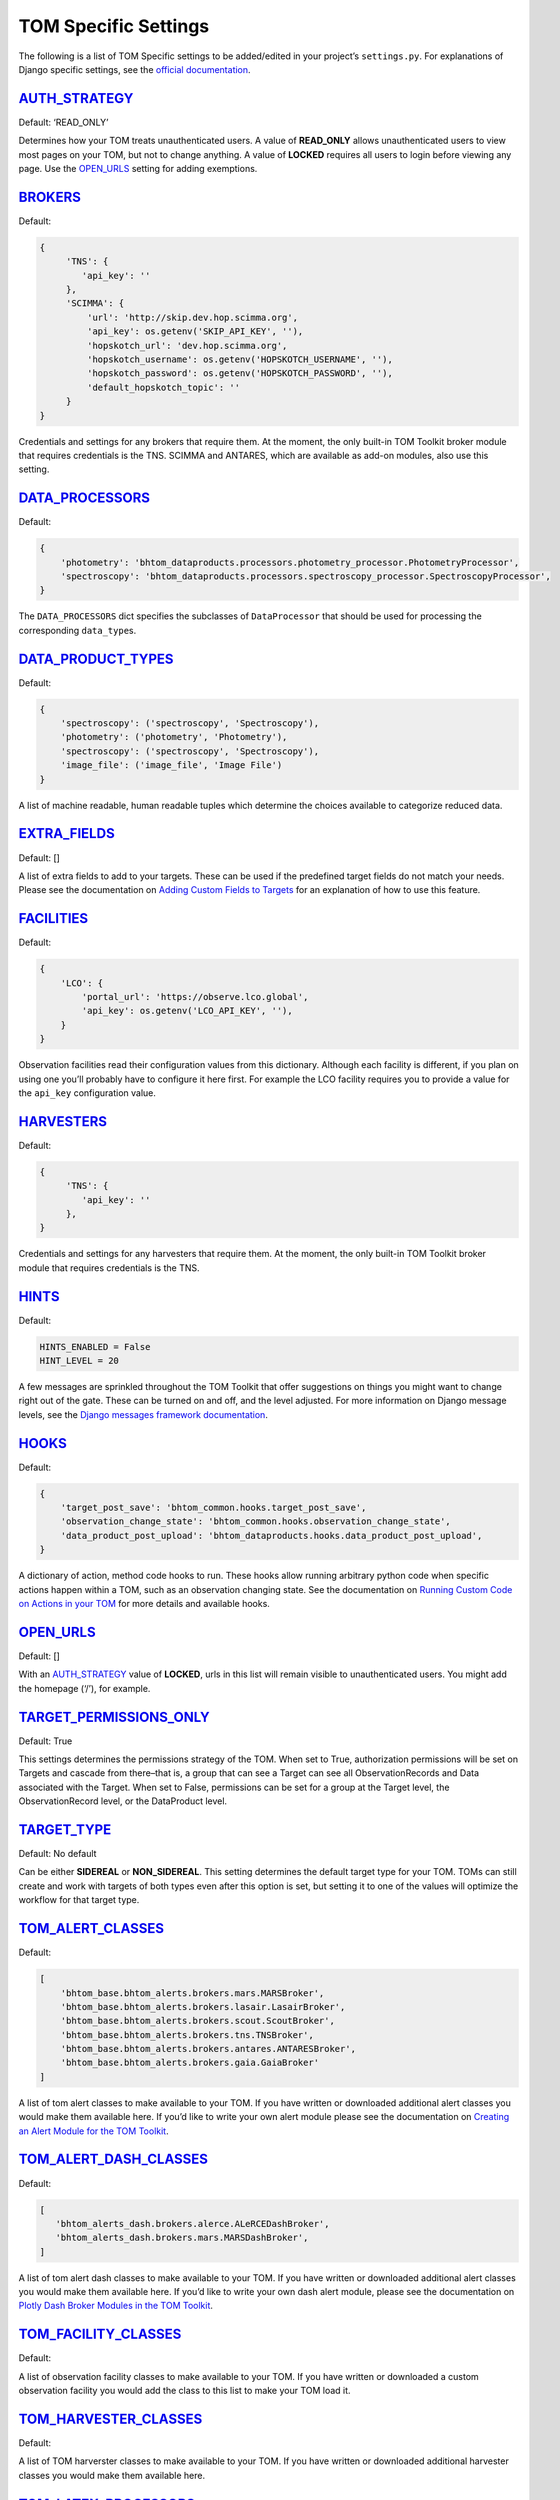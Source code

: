TOM Specific Settings
---------------------

The following is a list of TOM Specific settings to be added/edited in
your project’s ``settings.py``. For explanations of Django specific
settings, see the `official
documentation <https://docs.djangoproject.com/en/2.1/ref/settings/>`__.

`AUTH_STRATEGY <#auth_strategy>`__
~~~~~~~~~~~~~~~~~~~~~~~~~~~~~~~~~~

Default: ‘READ_ONLY’

Determines how your TOM treats unauthenticated users. A value of
**READ_ONLY** allows unauthenticated users to view most pages on your
TOM, but not to change anything. A value of **LOCKED** requires all
users to login before viewing any page. Use the
`OPEN_URLS <#open_urls>`__ setting for adding exemptions.

`BROKERS <#brokers>`__
~~~~~~~~~~~~~~~~~~~~~~~~~~~~~~~~~~~~~~~~~~

Default:

.. code-block::

   {
        'TNS': {
           'api_key': ''
        },
        'SCIMMA': {
            'url': 'http://skip.dev.hop.scimma.org',
            'api_key': os.getenv('SKIP_API_KEY', ''),
            'hopskotch_url': 'dev.hop.scimma.org',
            'hopskotch_username': os.getenv('HOPSKOTCH_USERNAME', ''),
            'hopskotch_password': os.getenv('HOPSKOTCH_PASSWORD', ''),
            'default_hopskotch_topic': ''
        }
   }

Credentials and settings for any brokers that require them. At the moment, the only
built-in TOM Toolkit broker module that requires credentials is the TNS. SCIMMA and
ANTARES, which are available as add-on modules, also use this setting.

`DATA_PROCESSORS <#data_processors>`__
~~~~~~~~~~~~~~~~~~~~~~~~~~~~~~~~~~~~~~

Default:

.. code-block::

   {
       'photometry': 'bhtom_dataproducts.processors.photometry_processor.PhotometryProcessor',
       'spectroscopy': 'bhtom_dataproducts.processors.spectroscopy_processor.SpectroscopyProcessor',
   }

The ``DATA_PROCESSORS`` dict specifies the subclasses of
``DataProcessor`` that should be used for processing the corresponding
``data_type``\ s.

`DATA_PRODUCT_TYPES <#data_types>`__
~~~~~~~~~~~~~~~~~~~~~~~~~~~~~~~~~~~~

Default:

.. code-block::

   {
       'spectroscopy': ('spectroscopy', 'Spectroscopy'),
       'photometry': ('photometry', 'Photometry'),
       'spectroscopy': ('spectroscopy', 'Spectroscopy'),
       'image_file': ('image_file', 'Image File')
   }

A list of machine readable, human readable tuples which determine the
choices available to categorize reduced data.

`EXTRA_FIELDS <#extra_fields>`__
~~~~~~~~~~~~~~~~~~~~~~~~~~~~~~~~

Default: []

A list of extra fields to add to your targets. These can be used if the
predefined target fields do not match your needs. Please see the
documentation on `Adding Custom Fields to
Targets </targets/target_fields>`__ for an explanation of how to use
this feature.

`FACILITIES <#facilities>`__
~~~~~~~~~~~~~~~~~~~~~~~~~~~~

Default:

.. code-block::

   {
       'LCO': {
           'portal_url': 'https://observe.lco.global',
           'api_key': os.getenv('LCO_API_KEY', ''),
       }
   }

Observation facilities read their configuration values from this
dictionary. Although each facility is different, if you plan on using
one you’ll probably have to configure it here first. For example the LCO
facility requires you to provide a value for the ``api_key``
configuration value.

`HARVESTERS <#harvesters>`__
~~~~~~~~~~~~~~~~~~~~~~~~~~~~~~~~~~~~~~~~~~

Default:

.. code-block::

   {
        'TNS': {
           'api_key': ''
        },
   }

Credentials and settings for any harvesters that require them. At the moment, the only
built-in TOM Toolkit broker module that requires credentials is the TNS.

`HINTS <#hints>`__
~~~~~~~~~~~~~~~~~~

Default:

.. code-block::

    HINTS_ENABLED = False 
    HINT_LEVEL = 20

A few messages are sprinkled throughout the TOM Toolkit that offer
suggestions on things you might want to change right out of the gate.
These can be turned on and off, and the level adjusted. For more
information on Django message levels, see the `Django messages framework
documentation <https://docs.djangoproject.com/en/2.2/ref/contrib/messages/#message-levels>`__.

`HOOKS <#hooks>`__
~~~~~~~~~~~~~~~~~~

Default:

.. code-block::

   {
       'target_post_save': 'bhtom_common.hooks.target_post_save',
       'observation_change_state': 'bhtom_common.hooks.observation_change_state',
       'data_product_post_upload': 'bhtom_dataproducts.hooks.data_product_post_upload',
   }

A dictionary of action, method code hooks to run. These hooks allow
running arbitrary python code when specific actions happen within a TOM,
such as an observation changing state. See the documentation on `Running
Custom Code on Actions in your TOM </code/custom_code>`__ for more
details and available hooks.

`OPEN_URLS <#open_urls>`__
~~~~~~~~~~~~~~~~~~~~~~~~~~

Default: []

With an `AUTH_STRATEGY <#auth_strategy>`__ value of **LOCKED**, urls in
this list will remain visible to unauthenticated users. You might add
the homepage (‘/’), for example.

`TARGET_PERMISSIONS_ONLY <#target_permissions_only>`__
~~~~~~~~~~~~~~~~~~~~~~~~~~~~~~~~~~~~~~~~~~~~~~~~~~~~~~

Default: True

This settings determines the permissions strategy of the TOM. When set
to True, authorization permissions will be set on Targets and cascade
from there–that is, a group that can see a Target can see all
ObservationRecords and Data associated with the Target. When set to
False, permissions can be set for a group at the Target level, the
ObservationRecord level, or the DataProduct level.

`TARGET_TYPE <#target_type>`__
~~~~~~~~~~~~~~~~~~~~~~~~~~~~~~

Default: No default

Can be either **SIDEREAL** or **NON_SIDEREAL**. This setting determines
the default target type for your TOM. TOMs can still create and work
with targets of both types even after this option is set, but setting it
to one of the values will optimize the workflow for that target type.

`TOM_ALERT_CLASSES <#tom_alert_classes>`__
~~~~~~~~~~~~~~~~~~~~~~~~~~~~~~~~~~~~~~~~~~

Default:

.. code-block::

   [
       'bhtom_base.bhtom_alerts.brokers.mars.MARSBroker',
       'bhtom_base.bhtom_alerts.brokers.lasair.LasairBroker',
       'bhtom_base.bhtom_alerts.brokers.scout.ScoutBroker',
       'bhtom_base.bhtom_alerts.brokers.tns.TNSBroker',
       'bhtom_base.bhtom_alerts.brokers.antares.ANTARESBroker',
       'bhtom_base.bhtom_alerts.brokers.gaia.GaiaBroker'
   ]

A list of tom alert classes to make available to your TOM. If you have
written or downloaded additional alert classes you would make them
available here. If you’d like to write your own alert module please see
the documentation on `Creating an Alert Module for the TOM
Toolkit </brokers/create_broker>`__.

`TOM_ALERT_DASH_CLASSES <#tom_alert_dash_classes>`__
~~~~~~~~~~~~~~~~~~~~~~~~~~~~~~~~~~~~~~~~~~

Default:

.. code-block:: python

   [
      'bhtom_alerts_dash.brokers.alerce.ALeRCEDashBroker',
      'bhtom_alerts_dash.brokers.mars.MARSDashBroker',
   ]

A list of tom alert dash classes to make available to your TOM. If you have
written or downloaded additional alert classes you would make them
available here. If you’d like to write your own dash alert module, please see
the documentation on `Plotly Dash Broker Modules in the TOM Toolkit </brokers/create_dash_broker>`__.

`TOM_FACILITY_CLASSES <#tom_facility_classes>`__
~~~~~~~~~~~~~~~~~~~~~~~~~~~~~~~~~~~~~~~~~~~~~~~~

Default:

.. code-block

   [
      'bhtom_observations.facilities.lco.LCOFacility',
      'bhtom_observations.facilities.gemini.GEMFacility',
      'bhtom_observations.facilities.soar.SOARFacility',
      'bhtom_observations.facilities.lt.LTFacility'
   ]

A list of observation facility classes to make available to your TOM. If
you have written or downloaded a custom observation facility you would
add the class to this list to make your TOM load it.

`TOM_HARVESTER_CLASSES <#tom_harvester_classes>`__
~~~~~~~~~~~~~~~~~~~~~~~~~~~~~~~~~~~~~~~~~~~~~~~~~~

Default:

.. code-block

   [
       'bhtom_catalogs.harvesters.simbad.SimbadHarvester',
       'bhtom_catalogs.harvesters.ned.NEDHarvester',
       'bhtom_catalogs.harvesters.jplhorizons.JPLHorizonsHarvester',
       'bhtom_catalogs.harvesters.mpc.MPCHarvester',
       'bhtom_catalogs.harvesters.tns.TNSHarvester',
   ]

A list of TOM harverster classes to make available to your TOM. If you
have written or downloaded additional harvester classes you would make
them available here.

`TOM_LATEX_PROCESSORS <#tom_latex_processors>`__
~~~~~~~~~~~~~~~~~~~~~~~~~~~~~~~~~~~~~~~~~~~~~~~~

Default:

.. code-block

   {
       'ObservationGroup': 'tom_publications.processors.latex_processor.ObservationGroupLatexProcessor',
       'TargetList': 'tom_publications.processors.target_list_latex_processor.TargetListLatexProcessor'
   }

A dictionary with the keys being TOM models classes and the values being
the modules that should be used to generate latex tables for those
models.

`bhtom_registration <#bhtom_registration>`__
~~~~~~~~~~~~~~~~~~~~~~~~~~~~~~~~~~~~~~~~

Default: None

Example:

.. code-block

   {
      'REGISTRATION_AUTHENTICATION_BACKEND': 'django.contrib.auth.backends.ModelBackend',
      'REGISTRATION_REDIRECT_PATTERN': 'home',
      'SEND_APPROVAL_EMAILS': True
   }

`TOM_NAME <#tom_name>`__
~~~~~~~~~~~~~~~~~~~~~~~~

Default: TOM Toolkit

Set the name of the TOM, used for display purposes such as the navbar
and page titles.
